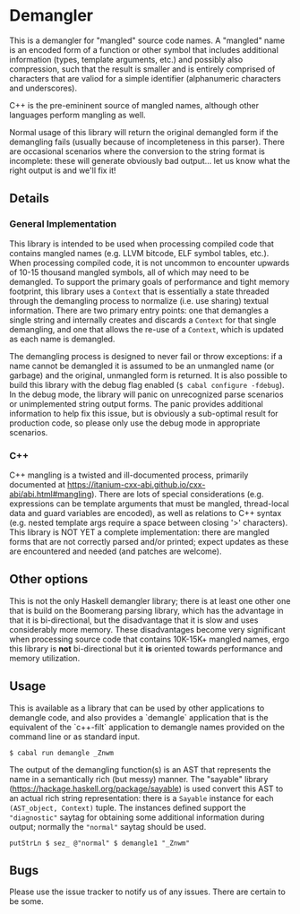 * Demangler

This is a demangler for "mangled" source code names.  A "mangled" name is an
encoded form of a function or other symbol that includes additional information
(types, template arguments, etc.) and possibly also compression, such that the
result is smaller and is entirely comprised of characters that are valiod for a
simple identifier (alphanumeric characters and underscores).

C++ is the pre-emininent source of mangled names, although other languages
perform mangling as well.

Normal usage of this library will return the original demangled form if the
demangling fails (usually because of incompleteness in this parser).  There are
occasional scenarios where the conversion to the string format is incomplete:
these will generate obviously bad output... let us know what the right output is
and we'll fix it!

** Details

*** General Implementation

This library is intended to be used when processing compiled code that contains
mangled names (e.g. LLVM bitcode, ELF symbol tables, etc.).  When processing
compiled code, it is not uncommon to encounter upwards of 10-15 thousand mangled
symbols, all of which may need to be demangled.  To support the primary goals of
performance and tight memory footprint, this library uses a ~Context~ that is
essentially a state threaded through the demangling process to normalize
(i.e. use sharing) textual information.  There are two primary entry points: one
that demangles a single string and internally creates and discards a ~Context~
for that single demangling, and one that allows the re-use of a ~Context~, which
is updated as each name is demangled.

The demangling process is designed to never fail or throw exceptions: if a name
cannot be demangled it is assumed to be an unmangled name (or garbage) and the
original, unmangled form is returned. It is also possible to build this library
with the debug flag enabled (~$ cabal configure -fdebug~).  In the debug mode,
the library will panic on unrecognized parse scenarios or unimplemented string
output forms.  The panic provides additional information to help fix this issue,
but is obviously a sub-optimal result for production code, so please only use the
debug mode in appropriate scenarios.

*** C++

C++ mangling is a twisted and ill-documented process,
primarily documented at
https://itanium-cxx-abi.github.io/cxx-abi/abi.html#mangling).  There are lots of
special considerations (e.g. expressions can be template arguments that must be
mangled, thread-local data and guard variables are encoded), as well as relations
to C++ syntax (e.g. nested template args require a space between closing '>'
characters).  This library is NOT YET a complete implementation: there are
mangled forms that are not correctly parsed and/or printed; expect updates as
these are encountered and needed (and patches are welcome).

** Other options

This is not the only Haskell demangler library; there is at least one other one
that is build on the Boomerang parsing library, which has the advantage in that
it is bi-directional, but the disadvantage that it is slow and uses considerably
more memory.  These disadvantages become very significant when processing source
code that contains 10K-15K+ mangled names, ergo this library is *not*
bi-directional but it *is* oriented towards performance and memory utilization.

** Usage

This is available as a library that can be used by other applications to demangle
code, and also provides a `demangle` application that is the equivalent of the
`c++-filt` application to demangle names provided on the command line or as
standard input.

#+begin_example
$ cabal run demangle _Znwm
#+end_example

The output of the demangling function(s) is an AST that represents the name in a
semantically rich (but messy) manner.  The "sayable" library
(https://hackage.haskell.org/package/sayable) is used convert this AST to an
actual rich string representation: there is a ~Sayable~ instance for each
~(AST_object, Context)~ tuple.  The instances defined support the ~"diagnostic"~
saytag for obtaining some additional information during output; normally the
~"normal"~ saytag should be used.

#+begin_example
putStrLn $ sez_ @"normal" $ demangle1 "_Znwm"
#+end_example

** Bugs

Please use the issue tracker to notify us of any issues.  There are certain to be
some.
